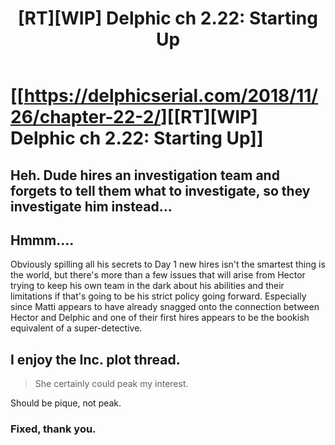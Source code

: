 #+TITLE: [RT][WIP] Delphic ch 2.22: Starting Up

* [[https://delphicserial.com/2018/11/26/chapter-22-2/][[RT][WIP] Delphic ch 2.22: Starting Up]]
:PROPERTIES:
:Author: 9adam4
:Score: 21
:DateUnix: 1543272608.0
:DateShort: 2018-Nov-27
:END:

** Heh. Dude hires an investigation team and forgets to tell them what to investigate, so they investigate him instead...
:PROPERTIES:
:Author: twentysevenhamsters
:Score: 8
:DateUnix: 1543329086.0
:DateShort: 2018-Nov-27
:END:


** Hmmm....

Obviously spilling all his secrets to Day 1 new hires isn't the smartest thing is the world, but there's more than a few issues that will arise from Hector trying to keep his own team in the dark about his abilities and their limitations if that's going to be his strict policy going forward. Especially since Matti appears to have already snagged onto the connection between Hector and Delphic and one of their first hires appears to be the bookish equivalent of a super-detective.
:PROPERTIES:
:Author: JanusTheDoorman
:Score: 8
:DateUnix: 1543277252.0
:DateShort: 2018-Nov-27
:END:


** I enjoy the Inc. plot thread.

#+begin_quote
  She certainly could peak my interest.
#+end_quote

Should be pique, not peak.
:PROPERTIES:
:Author: HPMOR_fan
:Score: 3
:DateUnix: 1543288891.0
:DateShort: 2018-Nov-27
:END:

*** Fixed, thank you.
:PROPERTIES:
:Author: 9adam4
:Score: 3
:DateUnix: 1543289638.0
:DateShort: 2018-Nov-27
:END:
